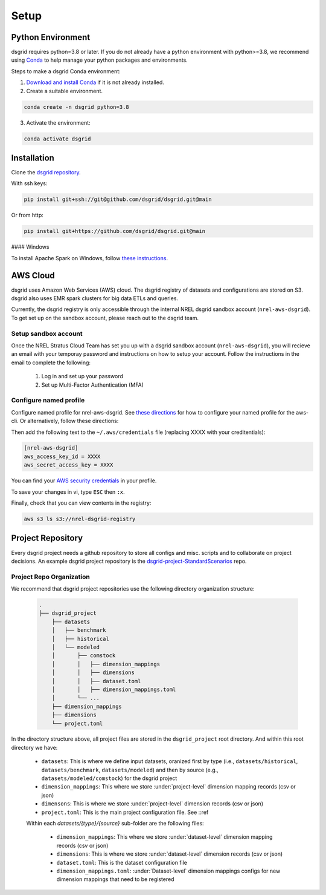#####
Setup
#####


Python Environment
==================
dsgrid requires python=3.8 or later. If you do not already have a python environment with python>=3.8, we recommend using `Conda <https://conda.io/projects/conda/en/latest/index.html>`_ to help manage your python packages and environments.

Steps to make a dsgrid Conda environment:

1. `Download and install Conda <https://conda.io/projects/conda/en/latest/user-guide/install/index.html#regular-installation>`_ if it is not already installed.
2. Create a suitable environment.

.. code-block:: bash

    conda create -n dsgrid python=3.8

3. Activate the environment:

.. code-block:: bash

    conda activate dsgrid


Installation
============
Clone the `dsgrid repository <https://github.com/dsgrid/dsgrid>`_.

With ssh keys:

.. code-block:: bash

    pip install git+ssh://git@github.com/dsgrid/dsgrid.git@main

Or from http:

.. code-block:: bash

    pip install git+https://github.com/dsgrid/dsgrid.git@main

.. todo:: PIPY/pip installation not available yet.

#### Windows

To install Apache Spark on Windows, follow `these instructions <https://sparkbyexamples.com/pyspark-tutorial/#pyspark-installation>`_.


AWS Cloud
=========
dsgrid uses Amazon Web Services (AWS) cloud. The dsgrid registry of datasets and configurations are stored on S3. dsgrid also uses EMR spark clusters for big data ETLs and queries.

Currently, the dsgrid registry is only accessible through the internal NREL dsgrid sandbox account (``nrel-aws-dsgrid``). To get set up on the sandbox account, please reach out to the dsgrid team.

Setup sandbox account
---------------------
Once the NREL Stratus Cloud Team has set you up with a dsgrid sandbox account (``nrel-aws-dsgrid``), you will recieve an email with your temporay password and instructions on how to setup your account. Follow the instructions in the email to complete the following:

    1. Log in and set up your password
    2. Set up Multi-Factor Authentication (MFA)

Configure named profile
-----------------------

.. todo:: Named profile requirement is temporary and will be replaced with work in dsrig PR #56

Configure named profile for nrel-aws-dsgrid. See `these directions <https://docs.aws.amazon.com/cli/latest/userguide/cli-configure-profiles.html>`_ for how to configure your named profile for the aws-cli. Or alternatively, follow these directions:

Then add the following text to the ``~/.aws/credentials`` file (replacing XXXX with your creditentials):

.. code-block:: bash

    [nrel-aws-dsgrid]
    aws_access_key_id = XXXX
    aws_secret_access_key = XXXX

You can find your `AWS security credentials <https://console.aws.amazon.com/iam/home?#/security_credentials>`_ in your profile.

To save your changes in vi, type ``ESC`` then ``:x``.


Finally, check that you can view contents in the registry:

.. code-block:: bash

    aws s3 ls s3://nrel-dsgrid-registry


Project Repository
==================
Every dsgrid project needs a github repository to store all configs and misc. scripts and to collaborate on project decisions. An example dsgrid project repository is the `dsgrid-project-StandardScenarios <https://github.com/dsgrid/dsgrid-project-StandardScenarios>`_ repo.

Project Repo Organization
-------------------------
We recommend that dsgrid project repositories use the following directory organization structure:

    .. code-block::

        .
        ├── dsgrid_project
            ├── datasets
            │   ├── benchmark
            │   ├── historical
            │   └── modeled
            │       ├── comstock
            │       │   ├── dimension_mappings
            │       │   ├── dimensions
            │       │   ├── dataset.toml
            │       │   ├── dimension_mappings.toml
            │       └── ...
            ├── dimension_mappings
            ├── dimensions
            └── project.toml

In the directory structure above, all project files are stored in the ``dsgrid_project`` root directory. And within this root directory we have:

    * ``datasets``: This is where we define input datasets, oranized first by type (i.e., ``datasets/historical``, ``datasets/benchmark``, ``datasets/modeled``) and then by source (e.g., ``datasets/modeled/comstock``) for the dsgrid project
    * ``dimension_mappings``: This where we store :under:`project-level` dimension mapping records (csv or json)
    * ``dimensons``: This is where we store :under:`project-level` dimension records (csv or json)
    * ``project.toml``: This is the main project configuration file. See ::ref

    Within each `datasets/{type}/{source}` sub-folder are the following files:

        * ``dimension_mappings``:  This where we store :under:`dataset-level` dimension mapping records (csv or json)
        * ``dimensions``: This is where we store :under:`dataset-level` dimension records (csv or json)
        * ``dataset.toml``: This is the dataset configuration file
        * ``dimension_mappings.toml``: :under:`Dataset-level`  dimension mappings configs for new dimension mappings that need to be registered
